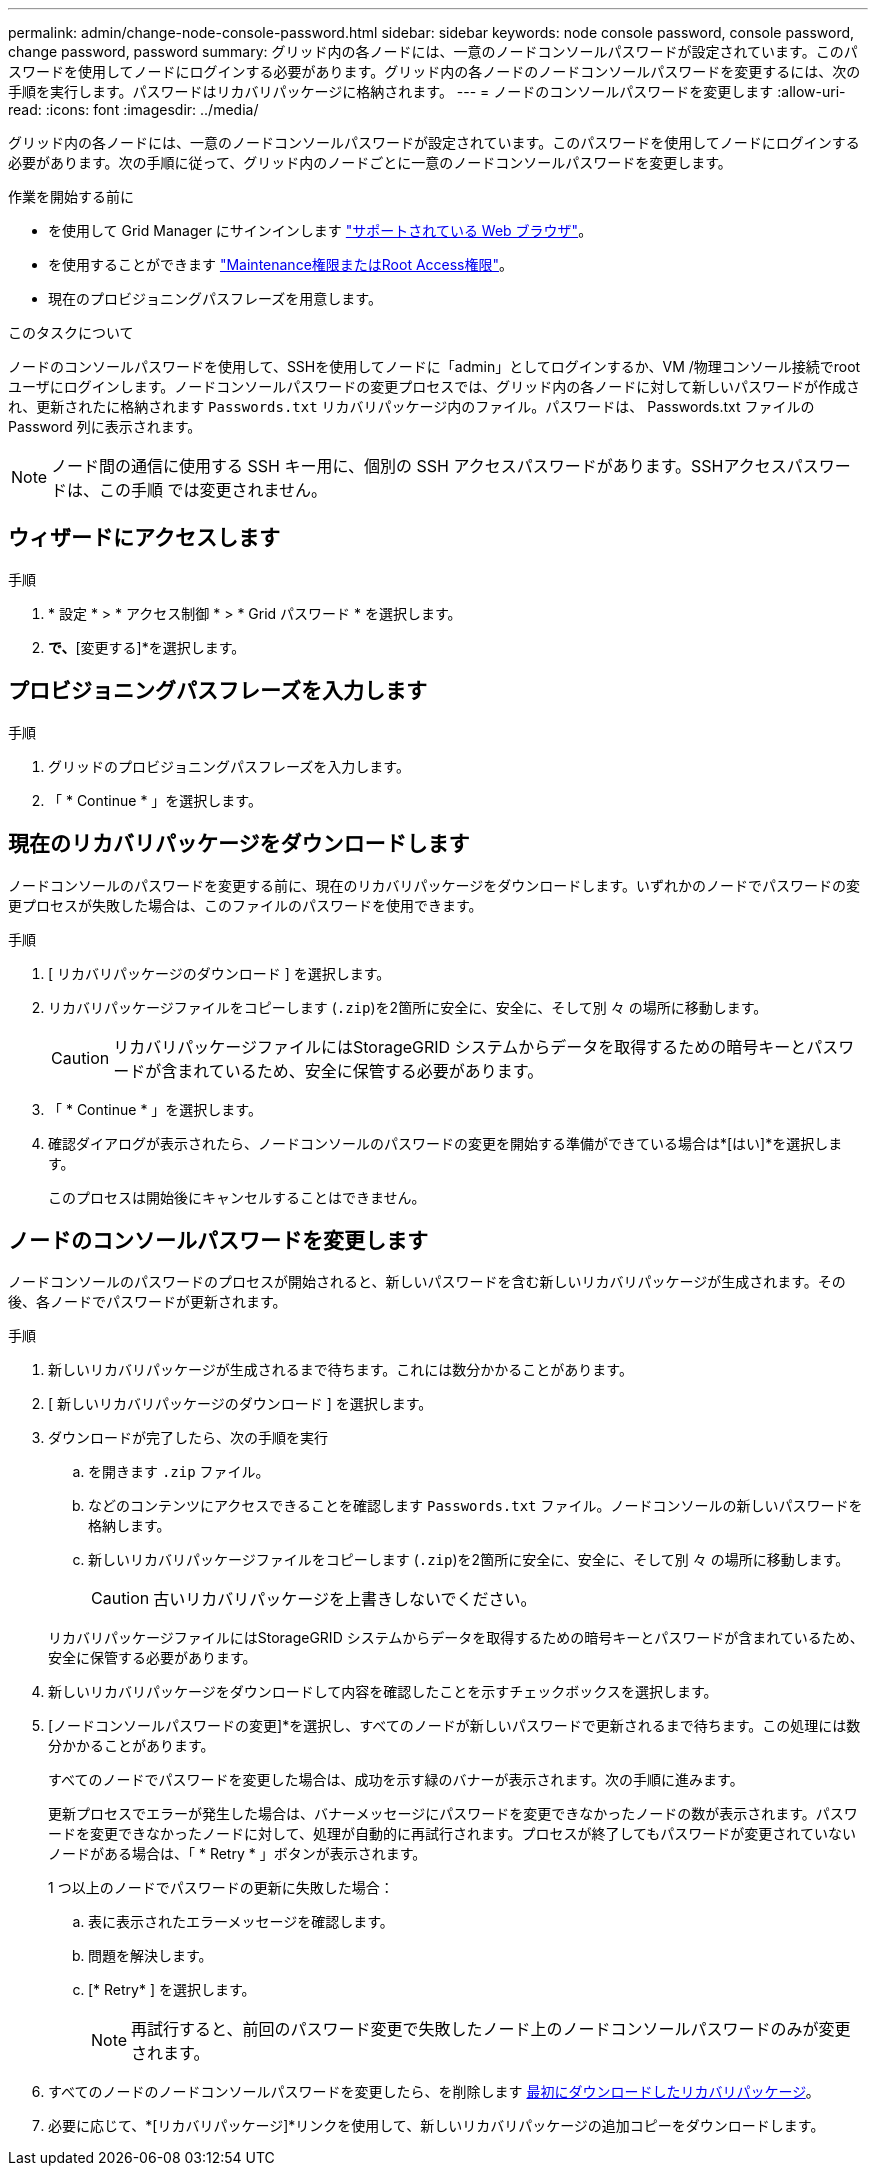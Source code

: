 ---
permalink: admin/change-node-console-password.html 
sidebar: sidebar 
keywords: node console password, console password, change password, password 
summary: グリッド内の各ノードには、一意のノードコンソールパスワードが設定されています。このパスワードを使用してノードにログインする必要があります。グリッド内の各ノードのノードコンソールパスワードを変更するには、次の手順を実行します。パスワードはリカバリパッケージに格納されます。 
---
= ノードのコンソールパスワードを変更します
:allow-uri-read: 
:icons: font
:imagesdir: ../media/


[role="lead"]
グリッド内の各ノードには、一意のノードコンソールパスワードが設定されています。このパスワードを使用してノードにログインする必要があります。次の手順に従って、グリッド内のノードごとに一意のノードコンソールパスワードを変更します。

.作業を開始する前に
* を使用して Grid Manager にサインインします link:../admin/web-browser-requirements.html["サポートされている Web ブラウザ"]。
* を使用することができます link:admin-group-permissions.html["Maintenance権限またはRoot Access権限"]。
* 現在のプロビジョニングパスフレーズを用意します。


.このタスクについて
ノードのコンソールパスワードを使用して、SSHを使用してノードに「admin」としてログインするか、VM /物理コンソール接続でrootユーザにログインします。ノードコンソールパスワードの変更プロセスでは、グリッド内の各ノードに対して新しいパスワードが作成され、更新されたに格納されます `Passwords.txt` リカバリパッケージ内のファイル。パスワードは、 Passwords.txt ファイルの Password 列に表示されます。


NOTE: ノード間の通信に使用する SSH キー用に、個別の SSH アクセスパスワードがあります。SSHアクセスパスワードは、この手順 では変更されません。



== ウィザードにアクセスします

.手順
. * 設定 * > * アクセス制御 * > * Grid パスワード * を選択します。
. [ノードコンソールパスワードの変更]*で、*[変更する]*を選択します。




== プロビジョニングパスフレーズを入力します

.手順
. グリッドのプロビジョニングパスフレーズを入力します。
. 「 * Continue * 」を選択します。




== [[download-current]]現在のリカバリパッケージをダウンロードします

ノードコンソールのパスワードを変更する前に、現在のリカバリパッケージをダウンロードします。いずれかのノードでパスワードの変更プロセスが失敗した場合は、このファイルのパスワードを使用できます。

.手順
. [ リカバリパッケージのダウンロード ] を選択します。
. リカバリパッケージファイルをコピーします (`.zip`)を2箇所に安全に、安全に、そして別 々 の場所に移動します。
+

CAUTION: リカバリパッケージファイルにはStorageGRID システムからデータを取得するための暗号キーとパスワードが含まれているため、安全に保管する必要があります。

. 「 * Continue * 」を選択します。
. 確認ダイアログが表示されたら、ノードコンソールのパスワードの変更を開始する準備ができている場合は*[はい]*を選択します。
+
このプロセスは開始後にキャンセルすることはできません。





== ノードのコンソールパスワードを変更します

ノードコンソールのパスワードのプロセスが開始されると、新しいパスワードを含む新しいリカバリパッケージが生成されます。その後、各ノードでパスワードが更新されます。

.手順
. 新しいリカバリパッケージが生成されるまで待ちます。これには数分かかることがあります。
. [ 新しいリカバリパッケージのダウンロード ] を選択します。
. ダウンロードが完了したら、次の手順を実行
+
.. を開きます `.zip` ファイル。
.. などのコンテンツにアクセスできることを確認します `Passwords.txt` ファイル。ノードコンソールの新しいパスワードを格納します。
.. 新しいリカバリパッケージファイルをコピーします (`.zip`)を2箇所に安全に、安全に、そして別 々 の場所に移動します。
+

CAUTION: 古いリカバリパッケージを上書きしないでください。

+
リカバリパッケージファイルにはStorageGRID システムからデータを取得するための暗号キーとパスワードが含まれているため、安全に保管する必要があります。



. 新しいリカバリパッケージをダウンロードして内容を確認したことを示すチェックボックスを選択します。
. [ノードコンソールパスワードの変更]*を選択し、すべてのノードが新しいパスワードで更新されるまで待ちます。この処理には数分かかることがあります。
+
すべてのノードでパスワードを変更した場合は、成功を示す緑のバナーが表示されます。次の手順に進みます。

+
更新プロセスでエラーが発生した場合は、バナーメッセージにパスワードを変更できなかったノードの数が表示されます。パスワードを変更できなかったノードに対して、処理が自動的に再試行されます。プロセスが終了してもパスワードが変更されていないノードがある場合は、「 * Retry * 」ボタンが表示されます。

+
1 つ以上のノードでパスワードの更新に失敗した場合：

+
.. 表に表示されたエラーメッセージを確認します。
.. 問題を解決します。
.. [* Retry* ] を選択します。
+

NOTE: 再試行すると、前回のパスワード変更で失敗したノード上のノードコンソールパスワードのみが変更されます。



. すべてのノードのノードコンソールパスワードを変更したら、を削除します <<download-current,最初にダウンロードしたリカバリパッケージ>>。
. 必要に応じて、*[リカバリパッケージ]*リンクを使用して、新しいリカバリパッケージの追加コピーをダウンロードします。

